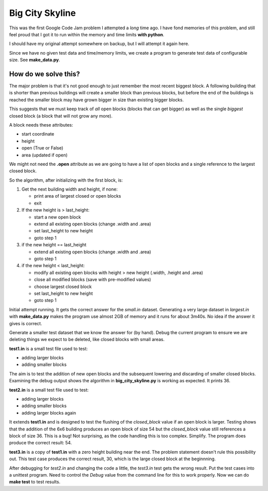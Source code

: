 Big City Skyline
================

This was the first Google Code Jam problem I attempted a *long* time ago.  I
have fond memories of this problem, and still feel proud that I got it to run
within the memory and time limits **with python**.

I should have my original attempt somewhere on backup, but I will attempt it
again here.

Since we have no given test data and time/memory limits, we create a program
to generate test data of configurable size.  See **make_data.py**.

How do we solve this?
---------------------

The major problem is that it's not good enough to just remember the most recent
biggest block.  A following building that is shorter than previous buildings
will create a smaller block than previous blocks, but before the end of the
buildings is reached the smaller block may have grown bigger in size than
existing bigger blocks.

This suggests that we must keep track of *all* open blocks (blocks that can
get bigger) as well as the single *biggest* closed block (a block that will not
grow any more).

A block needs these attributes:

* start coordinate
* height
* open (True or False)
* area (updated if open)

We might not need the **.open** attribute as we are going to have a list of
open blocks and a single reference to the largest closed block.

So the algorithm, after initializing with the first block, is:

1. Get the next building width and height, if none:

   * print area of largest closed or open blocks
   * exit

2. If the new height is > last_height:

   * start a new open block
   * extend all existing open blocks (change .width and .area)
   * set last_height to new height
   * goto step 1

3. if the new height == last_height

   * extend all existing open blocks (change .width and .area)
   * goto step 1

4. if the new height < last_height:

   * modify all existing open blocks with height > new height (.width, .height and .area)
   * close all modified blocks (save with pre-modified values)
   * choose largest closed block
   * set last_height to new height
   * goto step 1

Initial attempt running.  It gets the correct answer for the *small.in* dataset.
Generating a very large dataset in *largest.in* with **make_data.py** makes
the program use almost 2GB of memory and it runs for about 3m40s.  No idea if
the answer it gives is correct.

Generate a smaller test dataset that we know the answer for (by hand).  Debug
the current program to ensure we are deleting things we expect to be deleted,
like closed blocks with small areas.

**test1.in** is a small test file used to test:

* adding larger blocks
* adding smaller blocks

The aim is to test the addition of new open blocks and the subsequent lowering
and discarding of smaller closed blocks.  Examining the debug output shows the
algorithm in **big_city_skyline.py** is working as expected.  It prints 36.

**test2.in** is a small test file used to test:

* adding larger blocks
* adding smaller blocks
* adding larger blocks again

It extends **test1.in** and is designed to test the flushing of the
*closed_block* value if an open block is larger.  Testing shows that the
addition of the 6x6 building produces an open block of size 54 but the 
*closed_block* value still references a block of size 36.  This is a bug!
Not surprising, as the code handling this is too complex.  Simplify.
The program does produce the correct result: 54.

**test3.in** is a copy of **test1.in** with a zero height building near the
end.  The problem statement doesn't rule this possibility out.  This test case
produces the correct result, 30, which is the large closed block at the
beginnning.

After debugging for *test2.in* and changing the code a little, the *test3.in*
test gets the wrong result.  Put the test cases into a unittest program.  Need
to control the *Debug* value from the command line for this to work properly.
Now we can do **make test** to test results.
